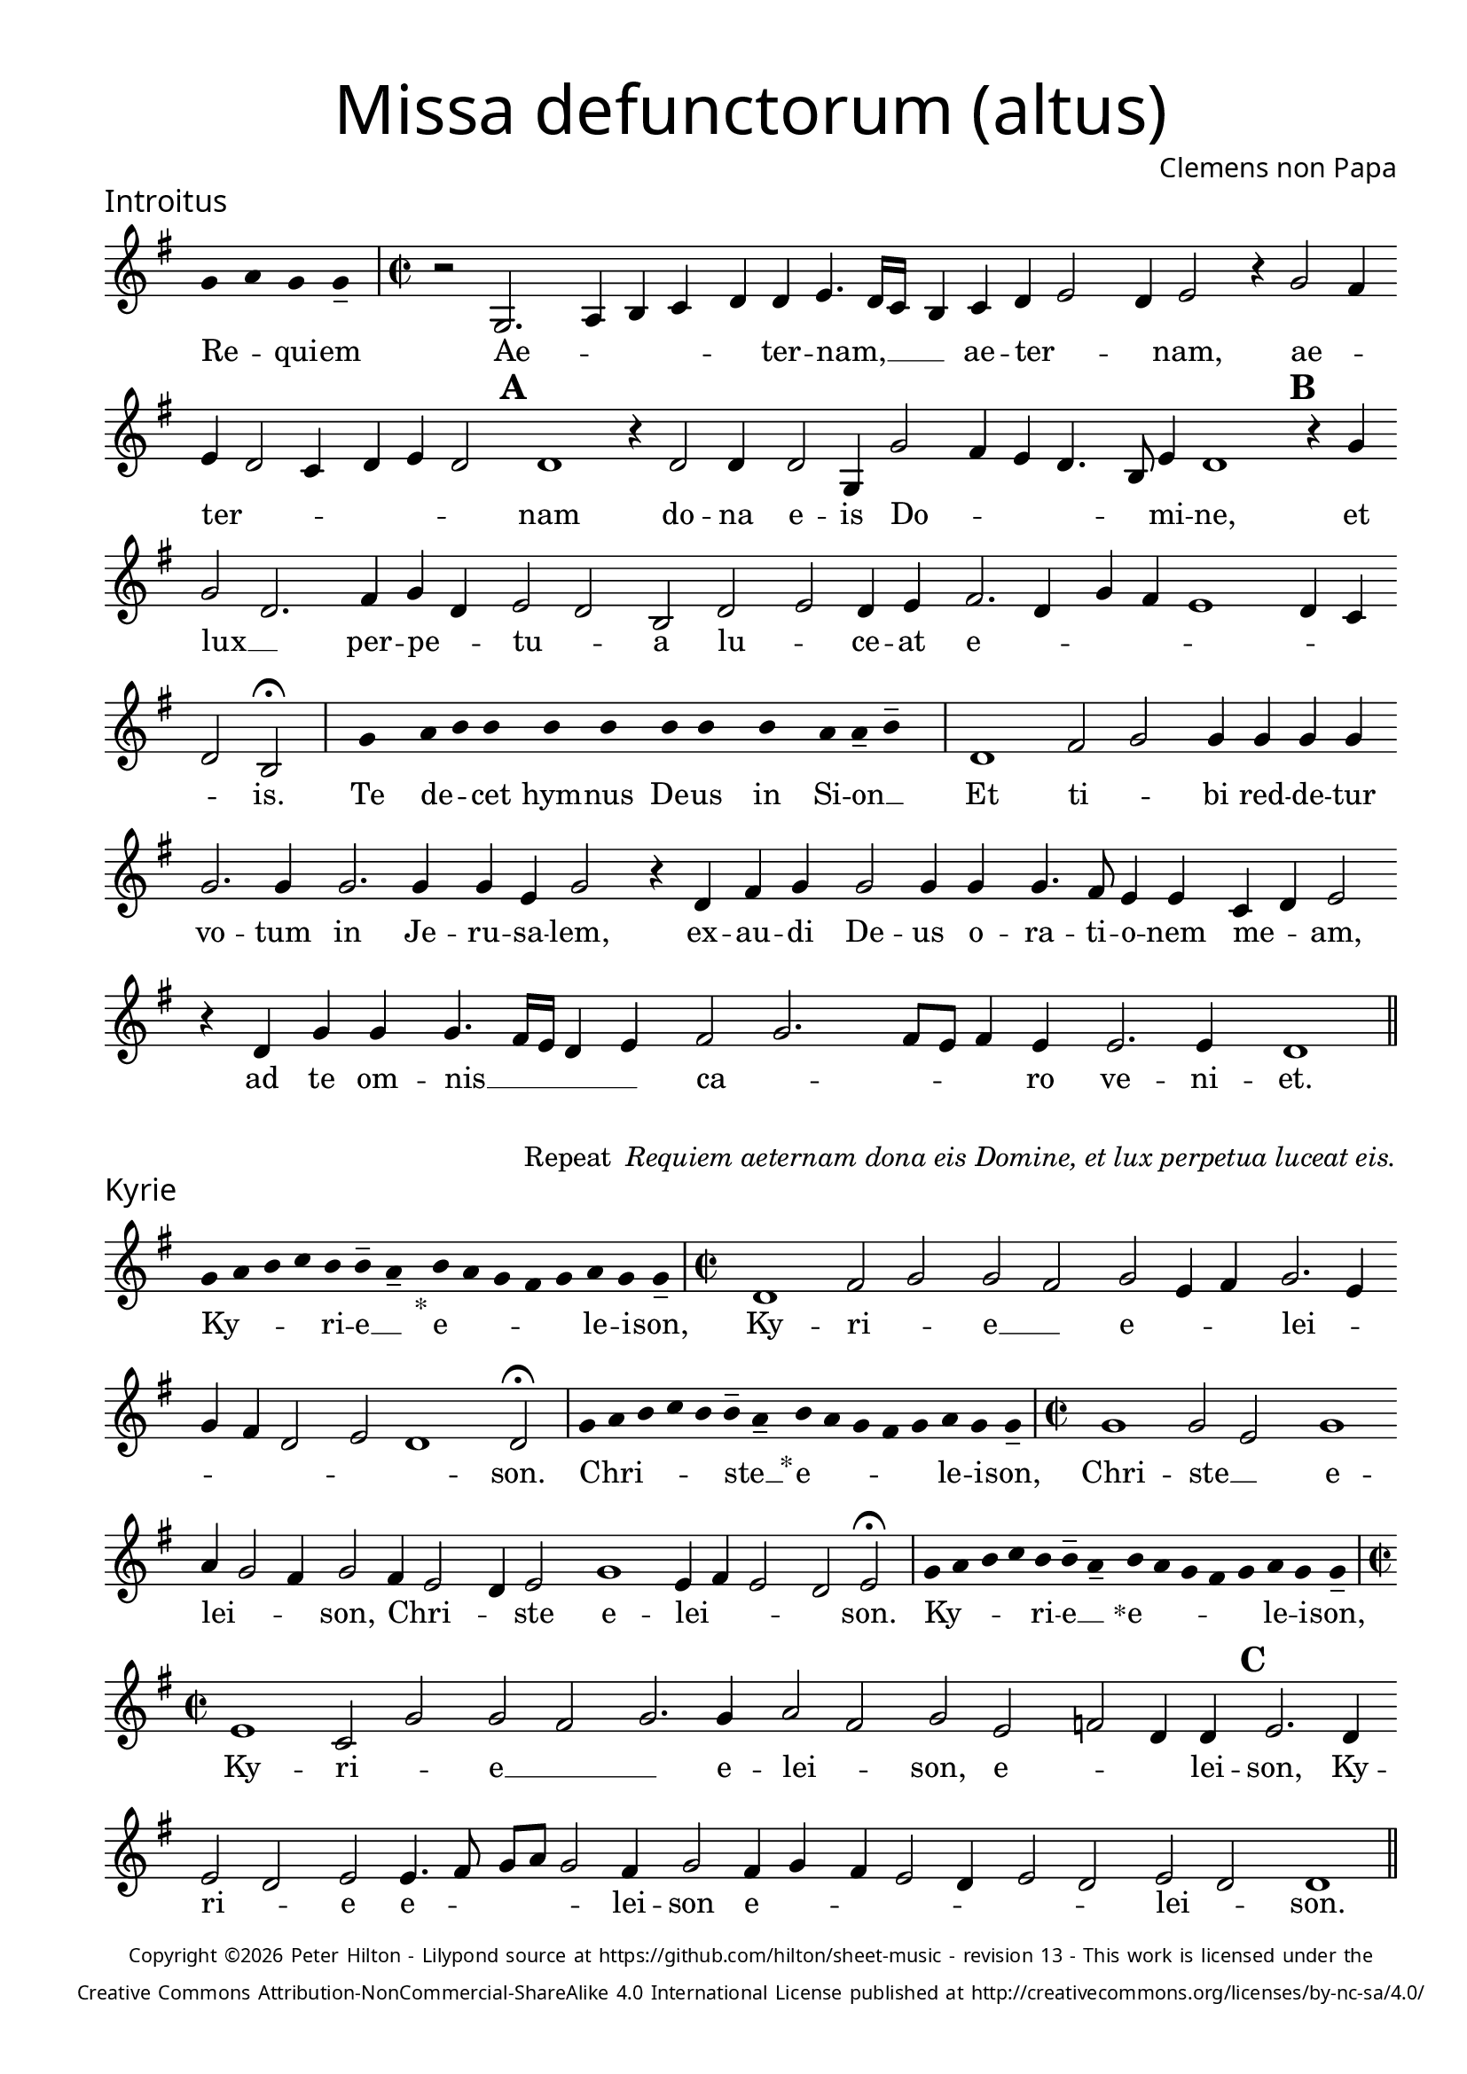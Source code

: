 % http://www.cpdl.org/wiki/index.php/Missa_pro_defunctis_(Jacobus_Clemens_non_Papa)
% Copyright ©2024 Peter Hilton - https://github.com/hilton

\version "2.24.2"
\pointAndClickOff
revision = "13"

\paper {
	#(define fonts (set-global-fonts #:sans "Source Sans Pro"))
	annotate-spacing = ##f
	two-sided = ##t
	inner-margin = 15\mm
	outer-margin = 10\mm
	top-margin = 10\mm
	bottom-margin = 10\mm
 	markup-system-spacing = #'( (padding . 1) )
	indent = 0
	ragged-bottom = ##f
	ragged-last-bottom = ##f
} 

year = #(strftime "©%Y" (localtime (current-time)))

\header {
	title = \markup \medium \fontsize #4 \override #'(font-name . "Source Sans Pro Light") {
		"Missa defunctorum (altus)"
	}
	composer = \markup \sans { Clemens non Papa }
	copyright = \markup \sans \teeny {
		\vspace #1
		\column \center-align {
			\line {
				Copyright \year Peter Hilton - 
				Lilypond source at \with-url #"https://github.com/hilton/sheet-music" https://github.com/hilton/sheet-music - 
				revision \revision - This work is licensed under the
			}
			\line {
				Creative Commons Attribution-NonCommercial-ShareAlike 4.0 International License published at \with-url #"http://creativecommons.org/licenses/by-nc-sa/4.0/" "http://creativecommons.org/licenses/by-nc-sa/4.0/"
			}
		}
	}
	tagline = ##f
}

\layout {
	ragged-right = ##f
	ragged-last = ##f
	\context {
		\Score
		\override SpanBar.transparent = ##t
		\override BarLine.transparent = ##t
		\remove "Bar_number_engraver"
		\remove "Metronome_mark_engraver"
		\override SpacingSpanner.base-shortest-duration = #(ly:make-moment 1/8)
	}
	\context { 
		\Voice 
		\override NoteHead.style = #'baroque
		\consists "Horizontal_bracket_engraver"
	}
}


global = { 
	\tempo 2 = 44
	\set Score.barNumberVisibility = #all-bar-numbers-visible
	\set Staff.midiInstrument = "choir aahs"
	\accidentalStyle "forget"
	\time 2/2
}

globalF = { 
	\key f \major
}


globalC = { 
	\key c \major
}

showBarLine = {
	\once \override Score.BarLine.transparent = ##f
	\once \override Score.SpanBar.transparent = ##f 
}
ficta = { \once \set suggestAccidentals = ##t }


% INTROITUS

alto = \new Voice {
	\relative c' {
		\once \override Staff.TimeSignature.stencil = ##f
		\override Stem.transparent = ##t 
		\cadenzaOn f4 g f f-- \cadenzaOff
		\override Stem.transparent = ##f
		\time 2/2
		\showBarLine\bar "|"
		
		r2 f,2. g4 a bes c c d4. c16 bes
		a4 bes c d2 c4 d2 r4 f2 e4 d c2 bes4 c d c2 \mark \default c1
		r4 c2 c4 c2 f,4 f'2 e4 d c4. a8 d4 c1 \mark \default r4 f f2 c2.
			
		e4 f c d2 c a c d c4 d e2. c4 f e d1
		c4 bes c2 a \fermata
		\showBarLine \bar "|"

		\once \override Staff.TimeSignature.stencil = ##f
		\override Stem.transparent = ##t
		\cadenzaOn s8 f'8 s g8 a a s a8 a s a8 a s a8 s g8 g-- a-- s \cadenzaOff
		\override Stem.transparent = ##f
		\showBarLine\bar "|"

		c,1 e2 f f4 f f f f2. f4
		f2. f4 f d f2 r4 c e f f2 f4 f f4. e8 d4 d bes c d2
		r4 c f f f4. e16 d c4 d e2 f2. e8 d e4 d d2. d4 c1
		\showBarLine \bar "||"
	}
	\addlyrics {
		Re -- _ qui -- em 
		Ae -- _ _ _ _ ter -- nam, __  _ _
		_ ae -- ter -- _ _ nam, ae -- _ ter -- _ _ _ _ _ nam
		do -- na e -- is Do -- _ _ _ _ mi -- ne, et lux __ _ 	
		per -- pe -- _ tu -- _ a lu -- _ ce -- at e -- _ _ _ _ _ _ _ is.

		Te de -- _ cet hym -- nus De -- us in Si -- on __ _
		
		Et ti -- _ bi red -- de -- tur vo -- tum
		in Je -- ru -- sa -- lem, ex -- au -- di De -- us o -- ra -- ti  -- o -- nem me -- _ am,
		ad te om -- nis __ _ _ _ _ ca -- _ _ _ _ ro ve -- ni -- et.
		
	}
}

\score {
	\transpose f g {
		<<
		      \new Staff << \globalF \alto >> 
		>>
	}
	\header {
		piece = \markup \larger \sans { Introitus }
	}
}

\markup {
	\column {
		\fill-line {
			\line { }
			\line { }
			\line \right-align { Repeat \italic " Requiem aeternam dona eis Domine, et lux perpetua luceat eis." }
		}
	}
}

% KYRIE

alto = \new Voice {
	\relative c' {
		\once \override Staff.TimeSignature.stencil = ##f
		\override Stem.transparent = ##t 
		\cadenzaOn f8 g a bes a a-- g-- s4_"*" a8 g f e f g f f-- \cadenzaOff
		\override Stem.transparent = ##f
		\showBarLine\bar "|"		
		\time 2/2
		
		c1 e2 f f e f d4 e f2. d4 f e c2
		d c1 c2 \fermata
		\showBarLine \bar "|"

		\once \override Staff.TimeSignature.stencil = ##f
		\override Stem.transparent = ##t 
		\cadenzaOn f8 g a bes a a-- g-- s4_"*" a8 g f e f g f f-- \cadenzaOff
		\override Stem.transparent = ##f
		\showBarLine\bar "|"
		\time 2/2

		f1 f2 d f1 g4 f2 e4 f2 e4 d2 
		c4 d2 f1 d4 e d2 c d2 \fermata
		\showBarLine \bar "|"

		\once \override Staff.TimeSignature.stencil = ##f
		\override Stem.transparent = ##t 
		\cadenzaOn f8 g a bes a a-- g-- s4_"*" a8 g f e f g f f-- \cadenzaOff
		\override Stem.transparent = ##f
		\showBarLine\bar "|"
		\time 2/2
		
		d1 bes2 f' f e f2. f4 g2 e f d es c4 c \mark #3 d2. c4 \break d2 c
		d d4. e8 f g f2 e4 f2 e4 f e d2 c4 d2 c d c c1
		\showBarLine \bar "||"
	}
	\addlyrics {
		Ky -- _ _ _ ri -- e __ _ e -- _ _ _ _ le -- i -- son,
		Ky -- ri -- _ e __ _ e -- _ _ lei -- _ _ _ _ _ _ son.

		Chri -- _ _ _ _ ste __ _ e -- _ _ _ _ le -- i -- son,
		Chri -- ste __ _ e -- lei -- _ _ son, Chri -- _ _ ste e -- lei -- _ _ _ son.

		Ky -- _ _ _ ri -- e __ _ e -- _ _ _ _ le -- i -- son,
		Ky -- ri -- _ e __ _
		_ e -- lei -- _ son, e -- _ _ lei -- son, Ky -- ri -- _ e e -- _ _ _ _ lei -- son e -- _ _ _ _ _ _ lei -- _ son.
	}
}

\score {
	\transpose f g {
	  	<< 
			\new Staff << \globalF \alto >> 
		>> 
	}
	\header {
		piece = \markup \larger \sans { Kyrie }
	}
}

\pageBreak

% TRACTUS

alto = \new Voice {
	\relative c' {
		\once \override Staff.TimeSignature.stencil = ##f
		\override Stem.transparent = ##t \cadenzaOn
		g'8 g a b a g a a-- g-- s
		\cadenzaOff \override Stem.transparent = ##f
		\showBarLine \bar "|" \time 2/2
		
		r1 c,2 f4. e8 d4 d e2 f f4 f4. 
		e16 d e4 e4. e8 e4 e2 g4. f8 e d c4 c d1 \mark #4 e4. f8 g4 f d2 d |

		g, a c c4. d8 e2 f4 d \mark #5 f1 g4 e f1 d1.
		\showBarLine \bar "|"
		\mark #6 r2 c c f2. e4 d2 e1 f4. e16 d c4 g |
		d'2 r4 g2 f8 e d4 d c4. c8 a b c2 b4 \mark #7 c2 | r4 c2 c4 e2 g4 g4.
		f8 e4 d4. d8 e4 e2 d c4 d d2 d4 c1 b2 \mark #8 r4 d d2 |

		g e4 e d2 f4 f c2 e g4. g8 d2 f4. f8 c2 f2. d4 |
		d2 r4 e2 e4 d1.
		\showBarLine \bar "||"
	}
	\addlyrics {
		Ab -- sol -- _ _ _ _ _ ve __ _ 
		Do -- _ _ _ mi -- ne a -- ni -- mas __
		_ _ _ om -- ni -- um fi -- de -- _ _ _ _ li -- um de -- _ _ fun -- cto -- rum

		ab __ _ om -- ni __ _ _ vin -- cu -- lo de -- li -- cto -- rum. 
		Et gra -- _ ti -- a tu -- a __ _ _ _ il -- 
		lis suc -- _ _ _ cur -- ren -- _ _ _ _ _ te me -- re -- an -- tur e -- 
		_ _ va -- de -- re iu -- di -- ci -- um ul -- ti -- o -- nis, et lu -- 

		_ cis æ -- ter -- næ be -- a -- ti -- tu -- di -- ne per -- fru -- i, per -- fru -- 
		i, per -- fru -- i.
	}
}

\score {
	\transpose f g {
	  	<< 
			\new Staff << \globalC \alto >> 
		>> 
	}
	\header {
		piece = \markup \larger \sans { Tractus }
	}
}

% OFFERTORIUM

alto = \new Voice {
	\relative c' {
		\once \override Staff.TimeSignature.stencil = ##f
		\override Stem.transparent = ##t \cadenzaOn
		g'8 f g g s g8 f g s g8 a bes g g-- f-- s
		\cadenzaOff \override Stem.transparent = ##f
		\showBarLine \bar "|" \time 2/2
		
		d1 f\breve d4 f es2 d d
		r d d1 e2 f2. f4 f2 | f2. f4 g g f d f2 r4 d2

		d4 bes c d1 r2 e d e e d d4 e2 f4. e8 d c bes4 c |
		\ficta es2 d4 \ficta e! f2 r4 d d d f f | e2 f r4 f2 f4 f2 d |
		f g2. g4 e g f4. e8 d2 d r4 d e2 f2. f4 f2 |
		f2. d4 e f4. e4 d16 c d2 e r d1 e2 d2. d4 d2 e |

		f f2. f4 d d e2 d r4 d f2. f4 f2 f2. f4 |
		d2 e d f2. f4 d4 f d2 d r4 d d f f2 e |
		d1 d \showBarLine \bar "|" d es d2 f2. d4 c1 f2. 
		f4 d f | \ficta es8 d4 c8 d1 r2 f2 g2. f4 f d4. c8 a4 bes c d2 d
		\showBarLine \bar "|"
	}
	\addlyrics {
		Do -- mi -- _ ne Je -- su __ _ Chri -- _ _ _ ste __ _
		Rex __ _ glo -- _ ri -- _ æ,
		li -- be -- ra a -- ni -- mas om -- ni -- um fi -- de -- li -- um de -- 
		
		fun -- cto -- _ rum, de pœ -- _ nis in -- fer -- _ _ _ _ _ _ _
		_ _ _ ni et de pro -- fun -- do la -- cu, li -- be -- ra e -- 
		as de o -- re le -- o -- _ _ nis, ne ab -- sor -- be -- at
		e -- as tar -- ta -- _ _ _ _ rus, ne ca -- dant in ob -- scu -- 

		ra te -- ne -- bra -- rum lo -- ca,  sed sig -- ni -- fer san -- ctus
		Mi -- cha -- el re -- præ -- sen -- tet e -- as in lu -- cem san -- _
		_ ctam. Quam o -- lim A -- bra -- hæ pro -- 
		mi -- si -- _ _ _ _ sti et se -- mi -- ni e -- _ _ _ _ _ ius.
	}
}

\score {
	\transpose f g {
	  	<< 
			\new Staff << \globalF \alto >> 
		>> 
	}
	\header {
		piece = \markup \larger \sans { Offertorium }
	}
}

\score {
	\transpose f g {
	\new Staff <<
		\key f \major
		\new Voice = "tenor" {
			\relative c {
				\clef "treble_8"
				\once \omit Staff.TimeSignature
				\cadenzaOn
				\override Stem.transparent = ##t 
				f4 g bes bes bes a s  g f s  g bes bes bes a s  f g bes s  bes g a g f f s  a g a bes s  a g f f g g-- s \showBarLine\bar "|"
				\cadenzaOff
			}
		}
		\addlyrics {
			Ho -- sti -- _ as __ _ _ et __ _ pre -- _ ces __ _ _ ti -- bi __ _ 
			Do -- mi -- _ _ _ ne lau -- _ dis __ _ of -- _ fe -- ri -- _ mus.
		}
	>>
	}
}

alto = \new Voice {
	\relative c' {
		\set Score.rehearsalMarkFormatter = #format-mark-alphabet
		\set Score.currentBarNumber = #67
		d1 f |
		g f4. e8 d4 f \ficta es c d2 \mark #9 r4 d d c d4. f8 e4 d d2 r4 d |
		d c d2 es4 f \ficta es2 d2. bes4 c2 \mark #10 c1 r2 r4 f2 e4 |
		f g f1 r4 f f g g1 e2. f4 f2 r d4. c16 d |

		\ficta es4 d2 c4 d2. d4 e2 f2. f4 g2 f4 f d2 \mark #11 e d1 es1
		d2 | f2. d4 c1 f2. f4 d f d \ficta es d1 |
		r2 f g2. f4 f d4. c8 a4 bes c d2 d1
		\showBarLine \bar "||"
	}
	\addlyrics {
		Tu __ _
		_ su -- _ _ _ _ sci -- pe pro a -- ni -- ma -- _ bus il -- lis, pro
		a -- ni -- ma -- _ _ _ _ bus il -- lis qua -- rum 
		ho -- di -- e me -- mo -- ri -- am fa -- ci -- mus, fac __ _ _

		_ _ e -- as de mor -- te trans -- i -- re ad vi -- tam. Quam
		o -- lim A -- bra -- hæ pro -- mi -- si -- _ _ _ sti
		et se -- mi -- ni e -- _ _ _ _ _ ius.
	}
}


\score {
	\transpose f g {
	  	<< 
			\new Staff << \globalF \alto >> 
		>> 
	}
}


% SANCTUS 

alto = \new Voice {
	\relative c'' {
		\once \override Staff.TimeSignature.stencil = ##f
		\override Stem.transparent = ##t a4-- a-- \override Stem.transparent = ##f
		\showBarLine \bar "|"
		\time 2/2
		
		r2 e1 f2 e c4 e2 e4 e e f2 r4 f2 
		e4 f2 e d4 f2 f4 e e f f2 e8 d e4 f e2
		\showBarLine \bar "|" \break
		d1 d2 f f2. f4 f f e2 c d2. d4 e2 e f1 \fermata
		f1 f2 e d2. d4 b1 c2
		\showBarLine \bar "|"
	}
	\addlyrics {
		San -- ctus
		San -- ctus __ _ _  Do -- mi -- nus De -- us Do -- 
		mi -- nus De -- _ us Sa -- _ ba -- oth Sa -- _ _ _ ba -- oth __
		Ple -- ni __ _ sunt coe -- li et ter -- ra glo -- ri -- a tu -- a
		O -- san -- na in ex -- cel -- sis
	}
}

\score {
	\transpose f g {
	  	<< 
			\new Staff << \globalC \alto >> 
		>> 
	}
	\header {
		piece = \markup \larger \sans { Sanctus }
	}
}

% BENEDICTUS

alto = \new Voice {
	\relative c' {
		\once \override Staff.TimeSignature.stencil = ##f
		\cadenzaOn
		\override Stem.transparent = ##t f8 g a a s a s a a s \override Stem.transparent = ##f 
		\cadenzaOff \showBarLine \bar "|"
		
		d,2 f4 f e1 f2. d4 d1\fermata e2. d8 c d2 e
		c d b1 c\breve
		\showBarLine \bar "||"
	}
	\addlyrics {
		Be -- ne -- di -- ctus qui ve -- nit
		In no -- mi -- ne Do -- mi -- ni, O -- _ _ san -- na
		in ex -- cel -- sis. __
	}
}

\score {
	\transpose f g {
	  	<< 
			\new Staff << \globalC \alto >> 
		>> 
	}
}

% AGNUS DEI

alto = \new Voice {
	\relative c'' {
		\once \override Staff.TimeSignature.stencil = ##f
		\override Stem.transparent = ##t a4 a a a \override Stem.transparent = ##f \showBarLine\bar "|"
		e2 e4 e f1 d4 d e2 e1\fermata d f2 f2. f4 d2. e4 e2 \showBarLine \bar "|"

		\override Stem.transparent = ##t a4 a a a \override Stem.transparent = ##f \showBarLine\bar "|"
		f2 f4 f e1 e4 c d2 e1\fermata e e2 f2. e8 d e2 f d2. d4 f2 \showBarLine \bar "|"
		
		\override Stem.transparent = ##t a4 a a a \override Stem.transparent = ##f \showBarLine\bar "|"
		e2 e4 e f1 d4 d f2 e1\fermata e e g e2 e2. e4 f2 f2. f4 d1 e \showBarLine \bar "||"
	}
	\addlyrics {
		A -- gnus De -- i
		Qui tol -- lis pec -- ca -- ta mun -- di, do -- na e -- is re -- qui -- em.
		A -- gnus De -- i
		Qui tol -- lis pec -- ca -- ta mun -- di, do -- na e __ _ _ is __ _ re -- qui -- em.
		A -- gnus De -- i
		Qui tol -- lis pec -- ca -- ta mun -- di, do -- na e -- is re -- qui -- em sem -- pi -- ter -- nam.
	}
}

\score {
	\transpose f g {
	  	<< 
			\new Staff << \globalC \alto >> 
		>> 
	}
	\header {
		piece = \markup \larger \sans { Agnus Dei }
	}
}

% COMMUNIO

alto = \new Voice {
	\relative c' {
		\once \override Staff.TimeSignature.stencil = ##f
		\override Stem.transparent = ##t
		\cadenzaOn a'8 s g f g a a-- g-- s \cadenzaOff
		\override Stem.transparent = ##f
		\showBarLine\bar "|"
		\time 2/2
		
		e1 e2 e d4 e2 c4 d d b4. c8 d4 e a,2 |
		r4 d f e2 f4 d e4. c8 d4 e2. \mark #11 f4. e8 c4 f e4. d8 c b a4 d f2 |
		e4 f d e2 e4 d2 e \times 2/3 { c4 d e } a, e'2 d8 c b4 b c d e e d1
		r4 \mark #12 b c d e e d1. r4 b c d e e d1 | \showBarLine \bar "|"
		
		\once \override Staff.TimeSignature.stencil = ##f
		\override Stem.transparent = ##t 
		\cadenzaOn g8 a c s  c c c s  c c s  c c s  d c c-- s \cadenzaOff
		\override Stem.transparent = ##f
		\showBarLine\bar "|" \break
		
		g2 g4 g f2. f4 g2 g2.
		g4 g2 f4 d d1. |
		d2 f e4 f d e4. c8 d4 e2. f4. e8 c4 f e4. d8 c b a4 d f2 |

		e4 f d e2 e4 d2 \mark #13 e \times 2/3 { c4 d e } a, e'2 d8 c b4 b c d e e d1
		r4 b | c d e e d1. r4 b c d e e d1 | \showBarLine \bar "|"

		\cadenzaOn \override Stem.transparent = ##t
		s8 g8 a a g s  a s  a g g-- s \showBarLine \bar "|"
		s8 s4_"*" s g g-- a-- s8 \showBarLine \bar "|."
		\cadenzaOff
	}
	\addlyrics {
		Lux æ -- _ ter -- _ na __ _ 
		Lu -- ce -- at e -- _ _ is Do -- _ _ _ mi -- ne
		cum san -- ctis tu -- is in __ _ _ æ -- ter -- _ _ _ _ _ _ _ num, cum san -- 
		ctis tu -- is in æ -- ter -- _ _ _ _ _ _ _ _ num, qui -- _ a pi -- us es, 
		qui -- _ a pi -- us es, qui -- _ a pi -- us es.
		
		Re -- qui -- em æ -- ter -- nam do -- na e -- is Do -- mi -- ne 
		
		Et lux per -- pe -- tu -- a lu -- 
		ce -- at e -- _ is.
		Cum san -- ctis tu -- is in __ _ _ æ -- ter -- _ _ _ _ _ _ _ num, cum san -- 

		ctis tu -- is in æ -- ter -- _ _ _ _ _ _ _ _ num, qui -- _ a pi -- us es, 
		qui -- _ a pi -- us es, qui -- _ a pi -- us es.
		
		Re -- qui -- és -- cant in pá -- _ ce. A -- men. _
	}
}

\score {
	\transpose f g {
	  	<< 
			\new Staff << \globalC \alto >> 
		>> 
	}
	\header {
		piece = \markup \larger \sans { Communio }
	}
}
